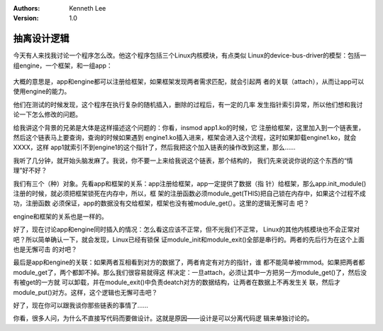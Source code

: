 .. Kenneth Lee 版权所有 2018-2020

:Authors: Kenneth Lee
:Version: 1.0

抽离设计逻辑
************

今天有人来找我讨论一个程序怎么改。他这个程序包括三个Linux内核模块，有点类似
Linux的device-bus-driver的模型：包括一组engine，一个框架，和一组app：

        .. figure:: _static/架构例子1.png

大概的意思是，app和engine都可以注册给框架，如果框架发现两者需求匹配，就会引起两
者的关联（attach），从而让app可以使用engine的能力。

他们在测试的时候发现，这个程序在执行复杂的随机插入，删除的过程后，有一定的几率
发生指针索引异常，所以他们想和我讨论一下怎么修改的问题。

给我讲这个背景的兄弟是大体是这样描述这个问题的：你看，insmod app1.ko的时候，它
注册给框架，这里加入到一个链表里，然后这个链表马上要查询，查询的时候如果遇到
engine1.ko插入进来，框架会进入这个流程，这时如果卸载engine1.ko，就会XXXX，这样
app1就索引不到engine1的这个指针了，然后我把这个加入链表的操作改到这里，那么……

我听了几分钟，就开始头脑发麻了。我说，你不要一上来给我说这个链表，那个结构的，
我们先来说说你说的这个东西的“情理”好不好？


我们有三个（种）对象。先看app和框架的关系：app注册给框架，app一定提供了数据（指
针）给框架，那么app.init_module()注册的时候，就必须把框架锁死在内存中，所以，框
架的注册函数必须module_get(THIS)把自己锁在内存中，如果这个过程不成功，注册函数
必须保证，app的数据没有交给框架，框架也没有被module_get(）。这里的逻辑无懈可击
吧？

engine和框架的关系也是一样的。

好了，现在讨论app和engine同时插入的情况：怎么看这应该不正常，但不光我们不正常，
Linux的其他内核模块也不会正常对吧？所以简单确认一下，就会发现，Linux已经有锁保
证module_init和module_exit()全部是串行的。两者的先后行为在这个上面也是无懈可击
的对吧？

最后是app和engine的关联：如果两者互相看到对方的数据了，两者肯定有对方的指针，谁
都不能简单被rmmod。如果把两者都module_get了，两个都卸不掉。那么我们很容易就得这
样决定：一旦attach，必须让其中一方把另一方module_get()了，然后没有被get的一方就
可以卸载，并在module_exit()中负责deatch对方的数据结构，让两者在数据上不再发生关
联，然后才module_put()对方。这样，这个逻辑也无懈可击吧？


好了，现在你可以跟我谈你那些链表的事情了……


你看，很多人问，为什么不直接写代码而要做设计。这就是原因——设计是可以分离代码逻
辑来单独讨论的。
